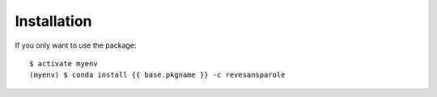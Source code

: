 ============
Installation
============

If you only want to use the package::

    $ activate myenv
    (myenv) $ conda install {{ base.pkgname }} -c revesansparole
